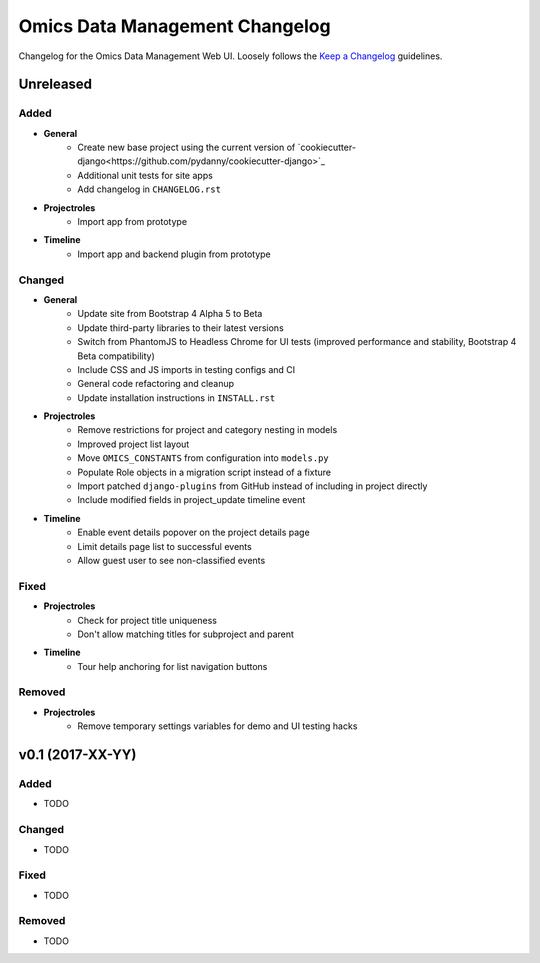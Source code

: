 Omics Data Management Changelog
^^^^^^^^^^^^^^^^^^^^^^^^^^^^^^^

Changelog for the Omics Data Management Web UI. Loosely follows the
`Keep a Changelog <http://keepachangelog.com/en/0.3.0/>`_
guidelines.


Unreleased
==========

Added
-----

- **General**
    - Create new base project using the current version of `cookiecutter-django<https://github.com/pydanny/cookiecutter-django>`_
    - Additional unit tests for site apps
    - Add changelog in ``CHANGELOG.rst``
- **Projectroles**
    - Import app from prototype
- **Timeline**
    - Import app and backend plugin from prototype

Changed
-------

- **General**
    - Update site from Bootstrap 4 Alpha 5 to Beta
    - Update third-party libraries to their latest versions
    - Switch from PhantomJS to Headless Chrome for UI tests (improved performance and stability, Bootstrap 4 Beta compatibility)
    - Include CSS and JS imports in testing configs and CI
    - General code refactoring and cleanup
    - Update installation instructions in ``INSTALL.rst``
- **Projectroles**
    - Remove restrictions for project and category nesting in models
    - Improved project list layout
    - Move ``OMICS_CONSTANTS`` from configuration into ``models.py``
    - Populate Role objects in a migration script instead of a fixture
    - Import patched ``django-plugins`` from GitHub instead of including in project directly
    - Include modified fields in project_update timeline event
- **Timeline**
    - Enable event details popover on the project details page
    - Limit details page list to successful events
    - Allow guest user to see non-classified events

Fixed
-----

- **Projectroles**
    - Check for project title uniqueness
    - Don't allow matching titles for subproject and parent
- **Timeline**
    - Tour help anchoring for list navigation buttons

Removed
-------

- **Projectroles**
    - Remove temporary settings variables for demo and UI testing hacks


v0.1 (2017-XX-YY)
=================

Added
-----

- TODO

Changed
-------

- TODO

Fixed
-----

- TODO

Removed
-------

- TODO
